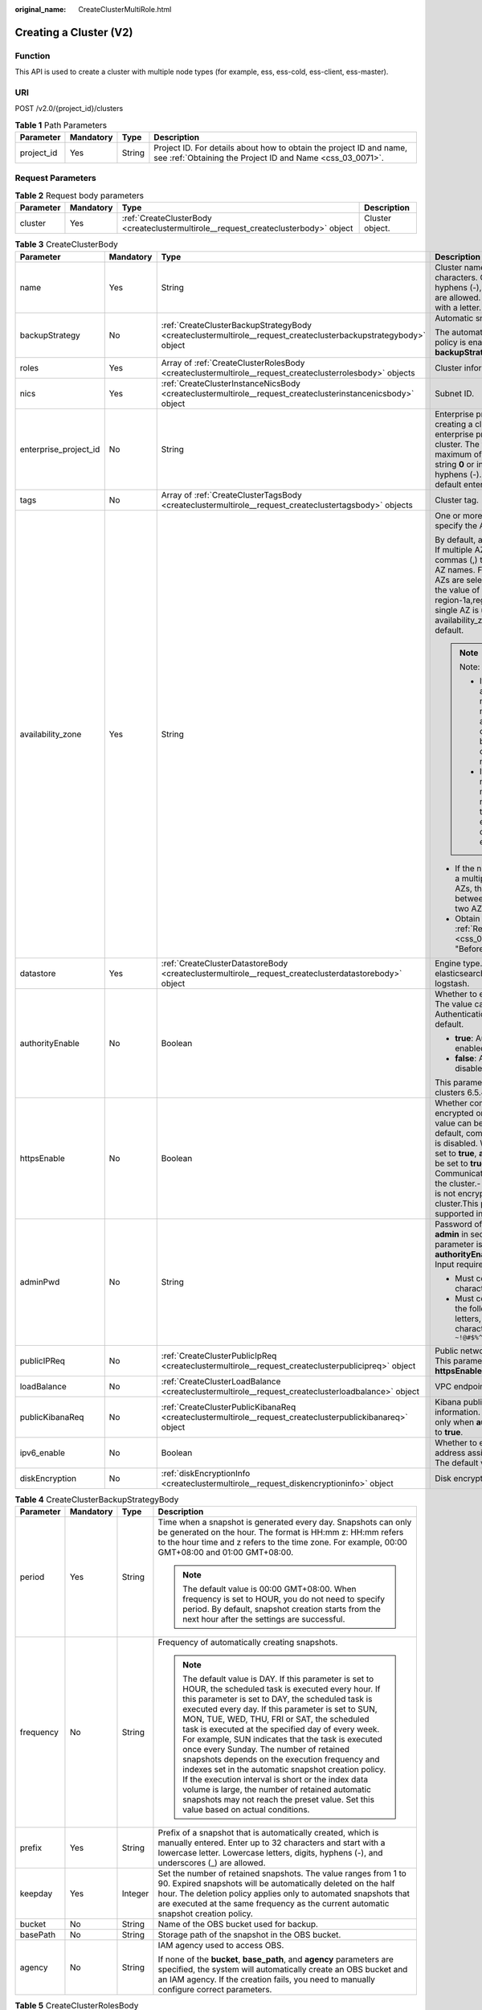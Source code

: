 :original_name: CreateClusterMultiRole.html

.. _CreateClusterMultiRole:

Creating a Cluster (V2)
=======================

Function
--------

This API is used to create a cluster with multiple node types (for example, ess, ess-cold, ess-client, ess-master).

URI
---

POST /v2.0/{project_id}/clusters

.. table:: **Table 1** Path Parameters

   +------------+-----------+--------+----------------------------------------------------------------------------------------------------------------------------------+
   | Parameter  | Mandatory | Type   | Description                                                                                                                      |
   +============+===========+========+==================================================================================================================================+
   | project_id | Yes       | String | Project ID. For details about how to obtain the project ID and name, see :ref:`Obtaining the Project ID and Name <css_03_0071>`. |
   +------------+-----------+--------+----------------------------------------------------------------------------------------------------------------------------------+

Request Parameters
------------------

.. table:: **Table 2** Request body parameters

   +-----------+-----------+-------------------------------------------------------------------------------------+-----------------+
   | Parameter | Mandatory | Type                                                                                | Description     |
   +===========+===========+=====================================================================================+=================+
   | cluster   | Yes       | :ref:`CreateClusterBody <createclustermultirole__request_createclusterbody>` object | Cluster object. |
   +-----------+-----------+-------------------------------------------------------------------------------------+-----------------+

.. _createclustermultirole__request_createclusterbody:

.. table:: **Table 3** CreateClusterBody

   +-----------------------+-----------------+-----------------------------------------------------------------------------------------------------------------+-------------------------------------------------------------------------------------------------------------------------------------------------------------------------------------------------------------------------------------------------------------------------------------------------------------------------------------------------------------------------------------------------------------+
   | Parameter             | Mandatory       | Type                                                                                                            | Description                                                                                                                                                                                                                                                                                                                                                                                                 |
   +=======================+=================+=================================================================================================================+=============================================================================================================================================================================================================================================================================================================================================================================================================+
   | name                  | Yes             | String                                                                                                          | Cluster name It can contain 4 to 32 characters. Only digits, letters, hyphens (-), and underscores (_) are allowed. The value must start with a letter.                                                                                                                                                                                                                                                     |
   +-----------------------+-----------------+-----------------------------------------------------------------------------------------------------------------+-------------------------------------------------------------------------------------------------------------------------------------------------------------------------------------------------------------------------------------------------------------------------------------------------------------------------------------------------------------------------------------------------------------+
   | backupStrategy        | No              | :ref:`CreateClusterBackupStrategyBody <createclustermultirole__request_createclusterbackupstrategybody>` object | Automatic snapshot creation.                                                                                                                                                                                                                                                                                                                                                                                |
   |                       |                 |                                                                                                                 |                                                                                                                                                                                                                                                                                                                                                                                                             |
   |                       |                 |                                                                                                                 | The automatic snapshot creation policy is enabled only if **backupStrategy** is not left blank.                                                                                                                                                                                                                                                                                                             |
   +-----------------------+-----------------+-----------------------------------------------------------------------------------------------------------------+-------------------------------------------------------------------------------------------------------------------------------------------------------------------------------------------------------------------------------------------------------------------------------------------------------------------------------------------------------------------------------------------------------------+
   | roles                 | Yes             | Array of :ref:`CreateClusterRolesBody <createclustermultirole__request_createclusterrolesbody>` objects         | Cluster information                                                                                                                                                                                                                                                                                                                                                                                         |
   +-----------------------+-----------------+-----------------------------------------------------------------------------------------------------------------+-------------------------------------------------------------------------------------------------------------------------------------------------------------------------------------------------------------------------------------------------------------------------------------------------------------------------------------------------------------------------------------------------------------+
   | nics                  | Yes             | :ref:`CreateClusterInstanceNicsBody <createclustermultirole__request_createclusterinstancenicsbody>` object     | Subnet ID.                                                                                                                                                                                                                                                                                                                                                                                                  |
   +-----------------------+-----------------+-----------------------------------------------------------------------------------------------------------------+-------------------------------------------------------------------------------------------------------------------------------------------------------------------------------------------------------------------------------------------------------------------------------------------------------------------------------------------------------------------------------------------------------------+
   | enterprise_project_id | No              | String                                                                                                          | Enterprise project ID. When creating a cluster, associate the enterprise project ID with the cluster. The value can contain a maximum of 36 characters. It is string **0** or in UUID format with hyphens (-). Value **0** indicates the default enterprise project.                                                                                                                                        |
   +-----------------------+-----------------+-----------------------------------------------------------------------------------------------------------------+-------------------------------------------------------------------------------------------------------------------------------------------------------------------------------------------------------------------------------------------------------------------------------------------------------------------------------------------------------------------------------------------------------------+
   | tags                  | No              | Array of :ref:`CreateClusterTagsBody <createclustermultirole__request_createclustertagsbody>` objects           | Cluster tag.                                                                                                                                                                                                                                                                                                                                                                                                |
   +-----------------------+-----------------+-----------------------------------------------------------------------------------------------------------------+-------------------------------------------------------------------------------------------------------------------------------------------------------------------------------------------------------------------------------------------------------------------------------------------------------------------------------------------------------------------------------------------------------------+
   | availability_zone     | Yes             | String                                                                                                          | One or more AZs. You need to specify the AZ names.                                                                                                                                                                                                                                                                                                                                                          |
   |                       |                 |                                                                                                                 |                                                                                                                                                                                                                                                                                                                                                                                                             |
   |                       |                 |                                                                                                                 | By default, a single AZ is specified. If multiple AZs are specified, use commas (,) to separate different AZ names. For example, if three AZs are selected under region-1, the value of availability_zone is region-1a,region-1b,region-1c. If a single AZ is used, the value of availability_zone is empty by default.                                                                                     |
   |                       |                 |                                                                                                                 |                                                                                                                                                                                                                                                                                                                                                                                                             |
   |                       |                 |                                                                                                                 | .. note::                                                                                                                                                                                                                                                                                                                                                                                                   |
   |                       |                 |                                                                                                                 |                                                                                                                                                                                                                                                                                                                                                                                                             |
   |                       |                 |                                                                                                                 |    Note:                                                                                                                                                                                                                                                                                                                                                                                                    |
   |                       |                 |                                                                                                                 |                                                                                                                                                                                                                                                                                                                                                                                                             |
   |                       |                 |                                                                                                                 |    - If multiple AZs are selected, the name of each AZ must be unique, and the number of nodes must be greater than or equal to the number of AZs.                                                                                                                                                                                                                                                          |
   |                       |                 |                                                                                                                 |                                                                                                                                                                                                                                                                                                                                                                                                             |
   |                       |                 |                                                                                                                 |    - If the number of nodes is a multiple of the number of AZs, the nodes are evenly distributed to each AZ.                                                                                                                                                                                                                                                                                                |
   |                       |                 |                                                                                                                 |                                                                                                                                                                                                                                                                                                                                                                                                             |
   |                       |                 |                                                                                                                 | -  If the number of nodes is not a multiple of the number of AZs, the absolute difference between node quantity in any two AZs is 1 at most.                                                                                                                                                                                                                                                                |
   |                       |                 |                                                                                                                 |                                                                                                                                                                                                                                                                                                                                                                                                             |
   |                       |                 |                                                                                                                 | -  Obtain the AZ names from :ref:`Regions and Endpoints <css_03_0001>` in section "Before You Start".                                                                                                                                                                                                                                                                                                       |
   +-----------------------+-----------------+-----------------------------------------------------------------------------------------------------------------+-------------------------------------------------------------------------------------------------------------------------------------------------------------------------------------------------------------------------------------------------------------------------------------------------------------------------------------------------------------------------------------------------------------+
   | datastore             | Yes             | :ref:`CreateClusterDatastoreBody <createclustermultirole__request_createclusterdatastorebody>` object           | Engine type. Its value can be elasticsearch, opensearch, or logstash.                                                                                                                                                                                                                                                                                                                                       |
   +-----------------------+-----------------+-----------------------------------------------------------------------------------------------------------------+-------------------------------------------------------------------------------------------------------------------------------------------------------------------------------------------------------------------------------------------------------------------------------------------------------------------------------------------------------------------------------------------------------------+
   | authorityEnable       | No              | Boolean                                                                                                         | Whether to enable authentication. The value can be **true** or **false**. Authentication is disabled by default.                                                                                                                                                                                                                                                                                            |
   |                       |                 |                                                                                                                 |                                                                                                                                                                                                                                                                                                                                                                                                             |
   |                       |                 |                                                                                                                 | -  **true**: Authentication is enabled for the cluster.                                                                                                                                                                                                                                                                                                                                                     |
   |                       |                 |                                                                                                                 |                                                                                                                                                                                                                                                                                                                                                                                                             |
   |                       |                 |                                                                                                                 | -  **false**: Authentication is disabled for the cluster.                                                                                                                                                                                                                                                                                                                                                   |
   |                       |                 |                                                                                                                 |                                                                                                                                                                                                                                                                                                                                                                                                             |
   |                       |                 |                                                                                                                 | This parameter is supported in clusters 6.5.4 or later.                                                                                                                                                                                                                                                                                                                                                     |
   +-----------------------+-----------------+-----------------------------------------------------------------------------------------------------------------+-------------------------------------------------------------------------------------------------------------------------------------------------------------------------------------------------------------------------------------------------------------------------------------------------------------------------------------------------------------------------------------------------------------+
   | httpsEnable           | No              | Boolean                                                                                                         | Whether communication is encrypted on the cluster. The value can be **true** or **false**. By default, communication encryption is disabled. When **httpsEnable** is set to **true**, **authorityEnable** must be set to **true**.- **true**: Communication is encrypted on the cluster.- **false**: Communication is not encrypted for the cluster.This parameter is supported in clusters 6.5.4 or later. |
   +-----------------------+-----------------+-----------------------------------------------------------------------------------------------------------------+-------------------------------------------------------------------------------------------------------------------------------------------------------------------------------------------------------------------------------------------------------------------------------------------------------------------------------------------------------------------------------------------------------------+
   | adminPwd              | No              | String                                                                                                          | Password of the cluster user **admin** in security mode. This parameter is mandatory only when **authorityEnable** is set to **true**. Input requirements:                                                                                                                                                                                                                                                  |
   |                       |                 |                                                                                                                 |                                                                                                                                                                                                                                                                                                                                                                                                             |
   |                       |                 |                                                                                                                 | -  Must contain 8 to 32 characters.                                                                                                                                                                                                                                                                                                                                                                         |
   |                       |                 |                                                                                                                 |                                                                                                                                                                                                                                                                                                                                                                                                             |
   |                       |                 |                                                                                                                 | -  Must contain at least three of the following character types: letters, digits, and special characters ``~!@#$%^&*()-_=+\|[{}];:,<.>/?``                                                                                                                                                                                                                                                                  |
   +-----------------------+-----------------+-----------------------------------------------------------------------------------------------------------------+-------------------------------------------------------------------------------------------------------------------------------------------------------------------------------------------------------------------------------------------------------------------------------------------------------------------------------------------------------------------------------------------------------------+
   | publicIPReq           | No              | :ref:`CreateClusterPublicIpReq <createclustermultirole__request_createclusterpublicipreq>` object               | Public network access information. This parameter is valid only when **httpsEnable** is set to **true**.                                                                                                                                                                                                                                                                                                    |
   +-----------------------+-----------------+-----------------------------------------------------------------------------------------------------------------+-------------------------------------------------------------------------------------------------------------------------------------------------------------------------------------------------------------------------------------------------------------------------------------------------------------------------------------------------------------------------------------------------------------+
   | loadBalance           | No              | :ref:`CreateClusterLoadBalance <createclustermultirole__request_createclusterloadbalance>` object               | VPC endpoint service information                                                                                                                                                                                                                                                                                                                                                                            |
   +-----------------------+-----------------+-----------------------------------------------------------------------------------------------------------------+-------------------------------------------------------------------------------------------------------------------------------------------------------------------------------------------------------------------------------------------------------------------------------------------------------------------------------------------------------------------------------------------------------------+
   | publicKibanaReq       | No              | :ref:`CreateClusterPublicKibanaReq <createclustermultirole__request_createclusterpublickibanareq>` object       | Kibana public network access information. This parameter is valid only when **authorityEnable** is set to **true**.                                                                                                                                                                                                                                                                                         |
   +-----------------------+-----------------+-----------------------------------------------------------------------------------------------------------------+-------------------------------------------------------------------------------------------------------------------------------------------------------------------------------------------------------------------------------------------------------------------------------------------------------------------------------------------------------------------------------------------------------------+
   | ipv6_enable           | No              | Boolean                                                                                                         | Whether to enable automatic IPv6 address assignment for the cluster. The default value is false.                                                                                                                                                                                                                                                                                                            |
   +-----------------------+-----------------+-----------------------------------------------------------------------------------------------------------------+-------------------------------------------------------------------------------------------------------------------------------------------------------------------------------------------------------------------------------------------------------------------------------------------------------------------------------------------------------------------------------------------------------------+
   | diskEncryption        | No              | :ref:`diskEncryptionInfo <createclustermultirole__request_diskencryptioninfo>` object                           | Disk encryption information.                                                                                                                                                                                                                                                                                                                                                                                |
   +-----------------------+-----------------+-----------------------------------------------------------------------------------------------------------------+-------------------------------------------------------------------------------------------------------------------------------------------------------------------------------------------------------------------------------------------------------------------------------------------------------------------------------------------------------------------------------------------------------------+

.. _createclustermultirole__request_createclusterbackupstrategybody:

.. table:: **Table 4** CreateClusterBackupStrategyBody

   +-----------------+-----------------+-----------------+-----------------------------------------------------------------------------------------------------------------------------------------------------------------------------------------------------------------------------------------------------------------------------------------------------------------------------------------------------------------------------------------------------------------------------------------------------------------------------------------------------------------------------------------------------------------------------------------------------------------------------------------------------------------------------------------------------------------------------+
   | Parameter       | Mandatory       | Type            | Description                                                                                                                                                                                                                                                                                                                                                                                                                                                                                                                                                                                                                                                                                                                 |
   +=================+=================+=================+=============================================================================================================================================================================================================================================================================================================================================================================================================================================================================================================================================================================================================================================================================================================================+
   | period          | Yes             | String          | Time when a snapshot is generated every day. Snapshots can only be generated on the hour. The format is HH:mm z: HH:mm refers to the hour time and z refers to the time zone. For example, 00:00 GMT+08:00 and 01:00 GMT+08:00.                                                                                                                                                                                                                                                                                                                                                                                                                                                                                             |
   |                 |                 |                 |                                                                                                                                                                                                                                                                                                                                                                                                                                                                                                                                                                                                                                                                                                                             |
   |                 |                 |                 | .. note::                                                                                                                                                                                                                                                                                                                                                                                                                                                                                                                                                                                                                                                                                                                   |
   |                 |                 |                 |                                                                                                                                                                                                                                                                                                                                                                                                                                                                                                                                                                                                                                                                                                                             |
   |                 |                 |                 |    The default value is 00:00 GMT+08:00. When frequency is set to HOUR, you do not need to specify period. By default, snapshot creation starts from the next hour after the settings are successful.                                                                                                                                                                                                                                                                                                                                                                                                                                                                                                                       |
   +-----------------+-----------------+-----------------+-----------------------------------------------------------------------------------------------------------------------------------------------------------------------------------------------------------------------------------------------------------------------------------------------------------------------------------------------------------------------------------------------------------------------------------------------------------------------------------------------------------------------------------------------------------------------------------------------------------------------------------------------------------------------------------------------------------------------------+
   | frequency       | No              | String          | Frequency of automatically creating snapshots.                                                                                                                                                                                                                                                                                                                                                                                                                                                                                                                                                                                                                                                                              |
   |                 |                 |                 |                                                                                                                                                                                                                                                                                                                                                                                                                                                                                                                                                                                                                                                                                                                             |
   |                 |                 |                 | .. note::                                                                                                                                                                                                                                                                                                                                                                                                                                                                                                                                                                                                                                                                                                                   |
   |                 |                 |                 |                                                                                                                                                                                                                                                                                                                                                                                                                                                                                                                                                                                                                                                                                                                             |
   |                 |                 |                 |    The default value is DAY. If this parameter is set to HOUR, the scheduled task is executed every hour. If this parameter is set to DAY, the scheduled task is executed every day. If this parameter is set to SUN, MON, TUE, WED, THU, FRI or SAT, the scheduled task is executed at the specified day of every week. For example, SUN indicates that the task is executed once every Sunday. The number of retained snapshots depends on the execution frequency and indexes set in the automatic snapshot creation policy. If the execution interval is short or the index data volume is large, the number of retained automatic snapshots may not reach the preset value. Set this value based on actual conditions. |
   +-----------------+-----------------+-----------------+-----------------------------------------------------------------------------------------------------------------------------------------------------------------------------------------------------------------------------------------------------------------------------------------------------------------------------------------------------------------------------------------------------------------------------------------------------------------------------------------------------------------------------------------------------------------------------------------------------------------------------------------------------------------------------------------------------------------------------+
   | prefix          | Yes             | String          | Prefix of a snapshot that is automatically created, which is manually entered. Enter up to 32 characters and start with a lowercase letter. Lowercase letters, digits, hyphens (-), and underscores (_) are allowed.                                                                                                                                                                                                                                                                                                                                                                                                                                                                                                        |
   +-----------------+-----------------+-----------------+-----------------------------------------------------------------------------------------------------------------------------------------------------------------------------------------------------------------------------------------------------------------------------------------------------------------------------------------------------------------------------------------------------------------------------------------------------------------------------------------------------------------------------------------------------------------------------------------------------------------------------------------------------------------------------------------------------------------------------+
   | keepday         | Yes             | Integer         | Set the number of retained snapshots. The value ranges from 1 to 90. Expired snapshots will be automatically deleted on the half hour. The deletion policy applies only to automated snapshots that are executed at the same frequency as the current automatic snapshot creation policy.                                                                                                                                                                                                                                                                                                                                                                                                                                   |
   +-----------------+-----------------+-----------------+-----------------------------------------------------------------------------------------------------------------------------------------------------------------------------------------------------------------------------------------------------------------------------------------------------------------------------------------------------------------------------------------------------------------------------------------------------------------------------------------------------------------------------------------------------------------------------------------------------------------------------------------------------------------------------------------------------------------------------+
   | bucket          | No              | String          | Name of the OBS bucket used for backup.                                                                                                                                                                                                                                                                                                                                                                                                                                                                                                                                                                                                                                                                                     |
   +-----------------+-----------------+-----------------+-----------------------------------------------------------------------------------------------------------------------------------------------------------------------------------------------------------------------------------------------------------------------------------------------------------------------------------------------------------------------------------------------------------------------------------------------------------------------------------------------------------------------------------------------------------------------------------------------------------------------------------------------------------------------------------------------------------------------------+
   | basePath        | No              | String          | Storage path of the snapshot in the OBS bucket.                                                                                                                                                                                                                                                                                                                                                                                                                                                                                                                                                                                                                                                                             |
   +-----------------+-----------------+-----------------+-----------------------------------------------------------------------------------------------------------------------------------------------------------------------------------------------------------------------------------------------------------------------------------------------------------------------------------------------------------------------------------------------------------------------------------------------------------------------------------------------------------------------------------------------------------------------------------------------------------------------------------------------------------------------------------------------------------------------------+
   | agency          | No              | String          | IAM agency used to access OBS.                                                                                                                                                                                                                                                                                                                                                                                                                                                                                                                                                                                                                                                                                              |
   |                 |                 |                 |                                                                                                                                                                                                                                                                                                                                                                                                                                                                                                                                                                                                                                                                                                                             |
   |                 |                 |                 | If none of the **bucket**, **base_path**, and **agency** parameters are specified, the system will automatically create an OBS bucket and an IAM agency. If the creation fails, you need to manually configure correct parameters.                                                                                                                                                                                                                                                                                                                                                                                                                                                                                          |
   +-----------------+-----------------+-----------------+-----------------------------------------------------------------------------------------------------------------------------------------------------------------------------------------------------------------------------------------------------------------------------------------------------------------------------------------------------------------------------------------------------------------------------------------------------------------------------------------------------------------------------------------------------------------------------------------------------------------------------------------------------------------------------------------------------------------------------+

.. _createclustermultirole__request_createclusterrolesbody:

.. table:: **Table 5** CreateClusterRolesBody

   +-----------------+-----------------+-----------------------------------------------------------------------------------------------------------------+-------------------------------------------------------------------------------------------------------------------------------------------------------------------------------------------------------------------------------------------------------------------------------------------------------------+
   | Parameter       | Mandatory       | Type                                                                                                            | Description                                                                                                                                                                                                                                                                                                 |
   +=================+=================+=================================================================================================================+=============================================================================================================================================================================================================================================================================================================+
   | flavorRef       | Yes             | String                                                                                                          | Instance flavor. For details about the current instance flavor, see the **name** attribute in :ref:`Obtaining the Instance Specifications List <listflavors>`.                                                                                                                                              |
   +-----------------+-----------------+-----------------------------------------------------------------------------------------------------------------+-------------------------------------------------------------------------------------------------------------------------------------------------------------------------------------------------------------------------------------------------------------------------------------------------------------+
   | volume          | Yes             | :ref:`CreateClusterInstanceVolumeBody <createclustermultirole__request_createclusterinstancevolumebody>` object | Volume information. If **flavorRef** is set to a local disk flavor, leave this parameter blank. Obtain the the local disk flavor by referring to the **diskrange** attribute in :ref:`Obtaining the Instance Specifications List <listflavors>`. Currently, the following local disk flavors are supported: |
   |                 |                 |                                                                                                                 |                                                                                                                                                                                                                                                                                                             |
   |                 |                 |                                                                                                                 | -  **ess.spec-i3small**                                                                                                                                                                                                                                                                                     |
   |                 |                 |                                                                                                                 |                                                                                                                                                                                                                                                                                                             |
   |                 |                 |                                                                                                                 | -  **ess.spec-i3medium**                                                                                                                                                                                                                                                                                    |
   |                 |                 |                                                                                                                 |                                                                                                                                                                                                                                                                                                             |
   |                 |                 |                                                                                                                 | -  **ess.spec-i3.8xlarge.8**                                                                                                                                                                                                                                                                                |
   |                 |                 |                                                                                                                 |                                                                                                                                                                                                                                                                                                             |
   |                 |                 |                                                                                                                 | -  **ess.spec-ds.xlarge.8**                                                                                                                                                                                                                                                                                 |
   |                 |                 |                                                                                                                 |                                                                                                                                                                                                                                                                                                             |
   |                 |                 |                                                                                                                 | -  **ess.spec-ds.2xlarge.8**                                                                                                                                                                                                                                                                                |
   |                 |                 |                                                                                                                 |                                                                                                                                                                                                                                                                                                             |
   |                 |                 |                                                                                                                 | -  **ess.spec-ds.4xlarge.8**                                                                                                                                                                                                                                                                                |
   +-----------------+-----------------+-----------------------------------------------------------------------------------------------------------------+-------------------------------------------------------------------------------------------------------------------------------------------------------------------------------------------------------------------------------------------------------------------------------------------------------------+
   | type            | Yes             | String                                                                                                          | -  **ess-master** indicates a master node.                                                                                                                                                                                                                                                                  |
   |                 |                 |                                                                                                                 |                                                                                                                                                                                                                                                                                                             |
   |                 |                 |                                                                                                                 | -  **ess-client** indicates a client node.                                                                                                                                                                                                                                                                  |
   |                 |                 |                                                                                                                 |                                                                                                                                                                                                                                                                                                             |
   |                 |                 |                                                                                                                 | -  **ess-cold** indicates a cold data node.                                                                                                                                                                                                                                                                 |
   |                 |                 |                                                                                                                 |                                                                                                                                                                                                                                                                                                             |
   |                 |                 |                                                                                                                 | -  **ess** indicates a data node.                                                                                                                                                                                                                                                                           |
   |                 |                 |                                                                                                                 |                                                                                                                                                                                                                                                                                                             |
   |                 |                 |                                                                                                                 | -  **lgs** indicates a Logstash node.                                                                                                                                                                                                                                                                       |
   |                 |                 |                                                                                                                 |                                                                                                                                                                                                                                                                                                             |
   |                 |                 |                                                                                                                 |    [- **chinese** indicates a Chinese language model.                                                                                                                                                                                                                                                       |
   |                 |                 |                                                                                                                 |                                                                                                                                                                                                                                                                                                             |
   |                 |                 |                                                                                                                 | -  **english** indicates an English language model.                                                                                                                                                                                                                                                         |
   |                 |                 |                                                                                                                 |                                                                                                                                                                                                                                                                                                             |
   |                 |                 |                                                                                                                 | -  **arabic** indicates an Arabic model.                                                                                                                                                                                                                                                                    |
   |                 |                 |                                                                                                                 |                                                                                                                                                                                                                                                                                                             |
   |                 |                 |                                                                                                                 | -  **thai** indicates a Thai model.                                                                                                                                                                                                                                                                         |
   |                 |                 |                                                                                                                 |                                                                                                                                                                                                                                                                                                             |
   |                 |                 |                                                                                                                 | -  **turkish** indicates a Turkish language model.                                                                                                                                                                                                                                                          |
   |                 |                 |                                                                                                                 |                                                                                                                                                                                                                                                                                                             |
   |                 |                 |                                                                                                                 | -  **tools** indicates a tools model.] (tag:white)                                                                                                                                                                                                                                                          |
   +-----------------+-----------------+-----------------------------------------------------------------------------------------------------------------+-------------------------------------------------------------------------------------------------------------------------------------------------------------------------------------------------------------------------------------------------------------------------------------------------------------+
   | instanceNum     | Yes             | Integer                                                                                                         | Number of instances.                                                                                                                                                                                                                                                                                        |
   |                 |                 |                                                                                                                 |                                                                                                                                                                                                                                                                                                             |
   |                 |                 |                                                                                                                 | -  If **ess** is selected, you can set the value to 1 to 32.                                                                                                                                                                                                                                                |
   |                 |                 |                                                                                                                 |                                                                                                                                                                                                                                                                                                             |
   |                 |                 |                                                                                                                 |    -  If both **ess** and **ess-master** are selected, you can set the value to 1 to 200.                                                                                                                                                                                                                   |
   |                 |                 |                                                                                                                 |                                                                                                                                                                                                                                                                                                             |
   |                 |                 |                                                                                                                 |    -  If both **ess** and **ess-client** are selected, you can set the value to 1 to 32.                                                                                                                                                                                                                    |
   |                 |                 |                                                                                                                 |                                                                                                                                                                                                                                                                                                             |
   |                 |                 |                                                                                                                 |    -  If both **ess** and **ess-cold** are selected, you can set the value to 32.                                                                                                                                                                                                                           |
   |                 |                 |                                                                                                                 |                                                                                                                                                                                                                                                                                                             |
   |                 |                 |                                                                                                                 | -  If **ess-master** is selected, you can set the value to 3 to 10.                                                                                                                                                                                                                                         |
   |                 |                 |                                                                                                                 |                                                                                                                                                                                                                                                                                                             |
   |                 |                 |                                                                                                                 | -  If **ess-client** is selected, you can set the value to 1 to 32.                                                                                                                                                                                                                                         |
   |                 |                 |                                                                                                                 |                                                                                                                                                                                                                                                                                                             |
   |                 |                 |                                                                                                                 | -  If **ess-cold** is selected, you can set the value to 1 to 32.                                                                                                                                                                                                                                           |
   +-----------------+-----------------+-----------------------------------------------------------------------------------------------------------------+-------------------------------------------------------------------------------------------------------------------------------------------------------------------------------------------------------------------------------------------------------------------------------------------------------------+

.. _createclustermultirole__request_createclusterinstancevolumebody:

.. table:: **Table 6** CreateClusterInstanceVolumeBody

   +-----------------+-----------------+-----------------+------------------------------------------------------------------------------------+
   | Parameter       | Mandatory       | Type            | Description                                                                        |
   +=================+=================+=================+====================================================================================+
   | volume_type     | Yes             | String          | Volume type                                                                        |
   |                 |                 |                 |                                                                                    |
   |                 |                 |                 | -  COMMON: common I/O                                                              |
   |                 |                 |                 |                                                                                    |
   |                 |                 |                 | -  HIGH: high I/O                                                                  |
   |                 |                 |                 |                                                                                    |
   |                 |                 |                 | -  ULTRAHIGH: ultra-high I/O                                                       |
   |                 |                 |                 |                                                                                    |
   |                 |                 |                 | -  ESSD: ultra-fast SSD                                                            |
   +-----------------+-----------------+-----------------+------------------------------------------------------------------------------------+
   | size            | Yes             | Integer         | Volume size. The value must be greater than 0 and a multiple of 4 and 10. Unit: GB |
   +-----------------+-----------------+-----------------+------------------------------------------------------------------------------------+

.. _createclustermultirole__request_createclusterinstancenicsbody:

.. table:: **Table 7** CreateClusterInstanceNicsBody

   +-----------------+-----------+------------------+--------------------------------------------------------+
   | Parameter       | Mandatory | Type             | Description                                            |
   +=================+===========+==================+========================================================+
   | vpcId           | Yes       | String           | VPC ID, which is used for configuring cluster network. |
   +-----------------+-----------+------------------+--------------------------------------------------------+
   | netId           | Yes       | String           | Subnet ID (network ID).                                |
   +-----------------+-----------+------------------+--------------------------------------------------------+
   | securityGroupId | Yes       | String           | Security group ID.                                     |
   +-----------------+-----------+------------------+--------------------------------------------------------+
   | ips             | No        | Array of strings | Node IP address.                                       |
   +-----------------+-----------+------------------+--------------------------------------------------------+

.. _createclustermultirole__request_createclustertagsbody:

.. table:: **Table 8** CreateClusterTagsBody

   +-----------+-----------+--------+-----------------------------------------------------------------------------------------------------------------------------+
   | Parameter | Mandatory | Type   | Description                                                                                                                 |
   +===========+===========+========+=============================================================================================================================+
   | key       | Yes       | String | Tag key. The value can contain 1 to 36 characters. It can only contain digits, letters, hyphens (-), and underscores (_).   |
   +-----------+-----------+--------+-----------------------------------------------------------------------------------------------------------------------------+
   | value     | Yes       | String | Tag value. The value can contain 0 to 43 characters. It can only contain digits, letters, hyphens (-), and underscores (_). |
   +-----------+-----------+--------+-----------------------------------------------------------------------------------------------------------------------------+

.. _createclustermultirole__request_createclusterdatastorebody:

.. table:: **Table 9** CreateClusterDatastoreBody

   +-----------------+-----------------+-----------------+----------------------------------------------------------------------------------------------------------------------+
   | Parameter       | Mandatory       | Type            | Description                                                                                                          |
   +=================+=================+=================+======================================================================================================================+
   | version         | Yes             | String          | Version of the CSS cluster engine. For details, see the supported versions in :ref:`Before You Start <css_03_0001>`. |
   |                 |                 |                 |                                                                                                                      |
   |                 |                 |                 | [For a serverless cluster, logs, search, and vector are supported.] (tag:white)                                      |
   +-----------------+-----------------+-----------------+----------------------------------------------------------------------------------------------------------------------+
   | type            | Yes             | String          | Engine type. Its value can be elasticsearch, opensearch, or logstash.                                                |
   |                 |                 |                 |                                                                                                                      |
   |                 |                 |                 | [For a serverless cluster, serverless-opensearch is used.] (tag:white)                                               |
   +-----------------+-----------------+-----------------+----------------------------------------------------------------------------------------------------------------------+

.. _createclustermultirole__request_createclusterpublicipreq:

.. table:: **Table 10** CreateClusterPublicIpReq

   +-----------------+-----------+-----------------------------------------------------------------------------------------------------+-------------------------------------------------------------------------------------------------------------------------------------+
   | Parameter       | Mandatory | Type                                                                                                | Description                                                                                                                         |
   +=================+===========+=====================================================================================================+=====================================================================================================================================+
   | eip             | Yes       | :ref:`CreateClusterPublicEip <createclustermultirole__request_createclusterpubliceip>` object       | Public network bandwidth.                                                                                                           |
   +-----------------+-----------+-----------------------------------------------------------------------------------------------------+-------------------------------------------------------------------------------------------------------------------------------------+
   | elbWhiteListReq | Yes       | :ref:`CreateClusterElbWhiteList <createclustermultirole__request_createclusterelbwhitelist>` object | EIP whitelist.                                                                                                                      |
   +-----------------+-----------+-----------------------------------------------------------------------------------------------------+-------------------------------------------------------------------------------------------------------------------------------------+
   | publicBindType  | Yes       | String                                                                                              | Whether to automatically bind an EIP. Specifies whether to automatically bind an EIP. Currently, only **auto_assign** is supported. |
   +-----------------+-----------+-----------------------------------------------------------------------------------------------------+-------------------------------------------------------------------------------------------------------------------------------------+
   | eipId           | No        | String                                                                                              | EIP ID.                                                                                                                             |
   +-----------------+-----------+-----------------------------------------------------------------------------------------------------+-------------------------------------------------------------------------------------------------------------------------------------+

.. _createclustermultirole__request_createclusterpubliceip:

.. table:: **Table 11** CreateClusterPublicEip

   +-----------+-----------+-------------------------------------------------------------------------------------------------------+---------------------------+
   | Parameter | Mandatory | Type                                                                                                  | Description               |
   +===========+===========+=======================================================================================================+===========================+
   | bandWidth | Yes       | :ref:`CreateClusterPublicEipSize <createclustermultirole__request_createclusterpubliceipsize>` object | Public network bandwidth. |
   +-----------+-----------+-------------------------------------------------------------------------------------------------------+---------------------------+

.. _createclustermultirole__request_createclusterpubliceipsize:

.. table:: **Table 12** CreateClusterPublicEipSize

   ========= ========= ======= ================
   Parameter Mandatory Type    Description
   ========= ========= ======= ================
   size      Yes       Integer Bandwidth range.
   ========= ========= ======= ================

.. _createclustermultirole__request_createclusterelbwhitelist:

.. table:: **Table 13** CreateClusterElbWhiteList

   +-----------------+-----------+---------+------------------------------------------------------------------------------------------------------------------------------------------------------+
   | Parameter       | Mandatory | Type    | Description                                                                                                                                          |
   +=================+===========+=========+======================================================================================================================================================+
   | enableWhiteList | Yes       | Boolean | Whether to enable the public network access control.                                                                                                 |
   +-----------------+-----------+---------+------------------------------------------------------------------------------------------------------------------------------------------------------+
   | whiteList       | No        | String  | Public network access control whitelist. Separate the whitelisted network segments or IP addresses with commas (,), and each of them must be unique. |
   +-----------------+-----------+---------+------------------------------------------------------------------------------------------------------------------------------------------------------+

.. _createclustermultirole__request_createclusterloadbalance:

.. table:: **Table 14** CreateClusterLoadBalance

   +---------------------+-----------------+------------------+------------------------------------------------------------------------------------------------------------------------------------------------------------------------------------------------+
   | Parameter           | Mandatory       | Type             | Description                                                                                                                                                                                    |
   +=====================+=================+==================+================================================================================================================================================================================================+
   | endpointWithDnsName | Yes             | Boolean          | Whether to enable the private domain name.                                                                                                                                                     |
   |                     |                 |                  |                                                                                                                                                                                                |
   |                     |                 |                  | -  **true**: The private zone is enabled.                                                                                                                                                      |
   |                     |                 |                  |                                                                                                                                                                                                |
   |                     |                 |                  | -  **false**: The private zone is disabled.                                                                                                                                                    |
   +---------------------+-----------------+------------------+------------------------------------------------------------------------------------------------------------------------------------------------------------------------------------------------+
   | vpcPermissions      | No              | Array of strings | Access control.                                                                                                                                                                                |
   +---------------------+-----------------+------------------+------------------------------------------------------------------------------------------------------------------------------------------------------------------------------------------------+
   | professionVpcep     | No              | Boolean          | Create a professional VPC endpoint.                                                                                                                                                            |
   |                     |                 |                  |                                                                                                                                                                                                |
   |                     |                 |                  | -  **true**: enabled.                                                                                                                                                                          |
   |                     |                 |                  |                                                                                                                                                                                                |
   |                     |                 |                  | -  **false**: disabled.                                                                                                                                                                        |
   +---------------------+-----------------+------------------+------------------------------------------------------------------------------------------------------------------------------------------------------------------------------------------------+
   | dualstackEnable     | No              | Boolean          | Whether to enable the IPv4/IPv6 dual-stack network. The IPv4/IPv6 dual-stack network can be enabled only when a professional VPC endpoint is created and the VPC of the cluster supports IPv6. |
   |                     |                 |                  |                                                                                                                                                                                                |
   |                     |                 |                  | -  **true**: enabled.                                                                                                                                                                          |
   |                     |                 |                  |                                                                                                                                                                                                |
   |                     |                 |                  | -  **false**: disabled.                                                                                                                                                                        |
   +---------------------+-----------------+------------------+------------------------------------------------------------------------------------------------------------------------------------------------------------------------------------------------+

.. _createclustermultirole__request_createclusterpublickibanareq:

.. table:: **Table 15** CreateClusterPublicKibanaReq

   +--------------+-----------+-----------------------------------------------------------------------------------------------------------------------------+-------------------------------+
   | Parameter    | Mandatory | Type                                                                                                                        | Description                   |
   +==============+===========+=============================================================================================================================+===============================+
   | eipSize      | Yes       | Integer                                                                                                                     | Bandwidth range.              |
   +--------------+-----------+-----------------------------------------------------------------------------------------------------------------------------+-------------------------------+
   | elbWhiteList | Yes       | :ref:`CreateClusterPublicKibanaElbWhiteList <createclustermultirole__request_createclusterpublickibanaelbwhitelist>` object | Kibana whitelist information. |
   +--------------+-----------+-----------------------------------------------------------------------------------------------------------------------------+-------------------------------+

.. _createclustermultirole__request_createclusterpublickibanaelbwhitelist:

.. table:: **Table 16** CreateClusterPublicKibanaElbWhiteList

   +-----------------+-----------+---------+------------------------------------------------------------------------------------------------------------------------+
   | Parameter       | Mandatory | Type    | Description                                                                                                            |
   +=================+===========+=========+========================================================================================================================+
   | whiteList       | Yes       | String  | Whitelist. Separate the whitelisted network segments or IP addresses with commas (,), and each of them must be unique. |
   +-----------------+-----------+---------+------------------------------------------------------------------------------------------------------------------------+
   | enableWhiteList | Yes       | Boolean | Whether to enable the Kibana access control.                                                                           |
   +-----------------+-----------+---------+------------------------------------------------------------------------------------------------------------------------+

.. _createclustermultirole__request_diskencryptioninfo:

.. table:: **Table 17** diskEncryptionInfo

   +-----------------+-----------------+-----------------+-------------------------------------------------------------------------------------+
   | Parameter       | Mandatory       | Type            | Description                                                                         |
   +=================+=================+=================+=====================================================================================+
   | systemEncrypted | No              | String          | Whether to enable disk encryption. The value can be 0 or 1. The default value is 0. |
   |                 |                 |                 |                                                                                     |
   |                 |                 |                 | 0: Disable disk encryption.                                                         |
   |                 |                 |                 |                                                                                     |
   |                 |                 |                 | 1: Enable disk encryption.                                                          |
   +-----------------+-----------------+-----------------+-------------------------------------------------------------------------------------+
   | systemCmkid     | No              | String          | KMS key ID. This parameter is valid only when **systemEncrypted** is set to 1.      |
   +-----------------+-----------------+-----------------+-------------------------------------------------------------------------------------+

Response Parameters
-------------------

**Status code: 200**

.. table:: **Table 18** Response body parameters

   +-----------+--------------------------------------------------------------------------------------+-----------------+
   | Parameter | Type                                                                                 | Description     |
   +===========+======================================================================================+=================+
   | cluster   | :ref:`CreateClusterResp <createclustermultirole__response_createclusterresp>` object | Cluster object. |
   +-----------+--------------------------------------------------------------------------------------+-----------------+

.. _createclustermultirole__response_createclusterresp:

.. table:: **Table 19** CreateClusterResp

   ========= ====== ============
   Parameter Type   Description
   ========= ====== ============
   id        String Cluster ID.
   name      String Cluster name
   ========= ====== ============

Example Requests
----------------

Example request for creating a pay-per-use cluster.

.. code-block::

   {
     "cluster" : {
       "name" : "css-cluster",
       "backupStrategy" : {
         "period" : "16:00 GMT+08:00",
         "prefix" : "snapshot",
         "keepday" : 7,
         "frequency" : "DAY",
         "bucket" : "OBS-obsName",
         "basePath" : "css_repository/obs-path",
         "agency" : "css_obs_agency"
       },
       "roles" : [ {
         "flavorRef" : "ess.spec-4u8g",
         "volume" : {
           "volume_type" : "COMMON",
           "size" : 100
         },
         "type" : "ess",
         "instanceNum" : 1
       } ],
       "nics" : {
         "vpcId" : "{VPC ID}",
         "netId" : "{NET ID}",
         "securityGroupId" : "{Security group ID}"
       },
       "enterprise_project_id" : 0,
       "tags" : [ {
         "key" : "k1",
         "value" : "v1"
       }, {
         "key" : "k2",
         "value" : "v2"
       } ],
       "availability_zone" : "{Az code}",
       "datastore" : {
         "version" : "{cluster-version}",
         "type" : "elasticsearch"
       },
       "authorityEnable" : true,
       "httpsEnable" : true,
       "adminPwd" : "{password}",
       "publicIPReq" : {
         "eip" : {
           "bandWidth" : {
             "size" : 5
           }
         },
         "elbWhiteListReq" : {
           "enableWhiteList" : true,
           "whiteList" : "127.0.0.1"
         },
         "publicBindType" : "auto_assign",
         "eipId" : null
       },
       "loadBalance" : {
         "endpointWithDnsName" : false,
         "vpcPermissions" : [ "{Account ID}" ]
       },
       "publicKibanaReq" : {
         "eipSize" : 5,
         "elbWhiteList" : {
           "whiteList" : "127.0.0.1",
           "enableWhiteList" : true
         }
       }
     }
   }

Example Responses
-----------------

**Status code: 200**

Request succeeded.

-  Example response for creating a pay-per-use cluster.

   .. code-block::

      {
        "cluster" : {
          "id" : "ef683016-871e-48bc-bf93-74a29d60d214",
          "name" : "ES-Test"
        }
      }

-  Example response for creating a yearly/monthly cluster.

   .. code-block::

      {
        "orderId" : "CS2208241141LY94J",
        "cluster" : {
          "id" : "ef683016-871e-48bc-bf93-74a29d60d214",
          "name" : "ES-Test"
        }
      }

Status Codes
------------

+-----------------------------------+------------------------------------------------------------------------------------------------------------------------------------+
| Status Code                       | Description                                                                                                                        |
+===================================+====================================================================================================================================+
| 200                               | Request succeeded.                                                                                                                 |
+-----------------------------------+------------------------------------------------------------------------------------------------------------------------------------+
| 400                               | Invalid request.                                                                                                                   |
|                                   |                                                                                                                                    |
|                                   | Modify the request before retry.                                                                                                   |
+-----------------------------------+------------------------------------------------------------------------------------------------------------------------------------+
| 409                               | The request could not be completed due to a conflict with the current state of the resource.                                       |
|                                   |                                                                                                                                    |
|                                   | The resource that the client attempts to create already exists, or the update request fails to be processed because of a conflict. |
+-----------------------------------+------------------------------------------------------------------------------------------------------------------------------------+
| 412                               | The server did not meet one of the preconditions contained in the request.                                                         |
+-----------------------------------+------------------------------------------------------------------------------------------------------------------------------------+

Error Codes
-----------

See :ref:`Error Codes <css_03_0076>`.
